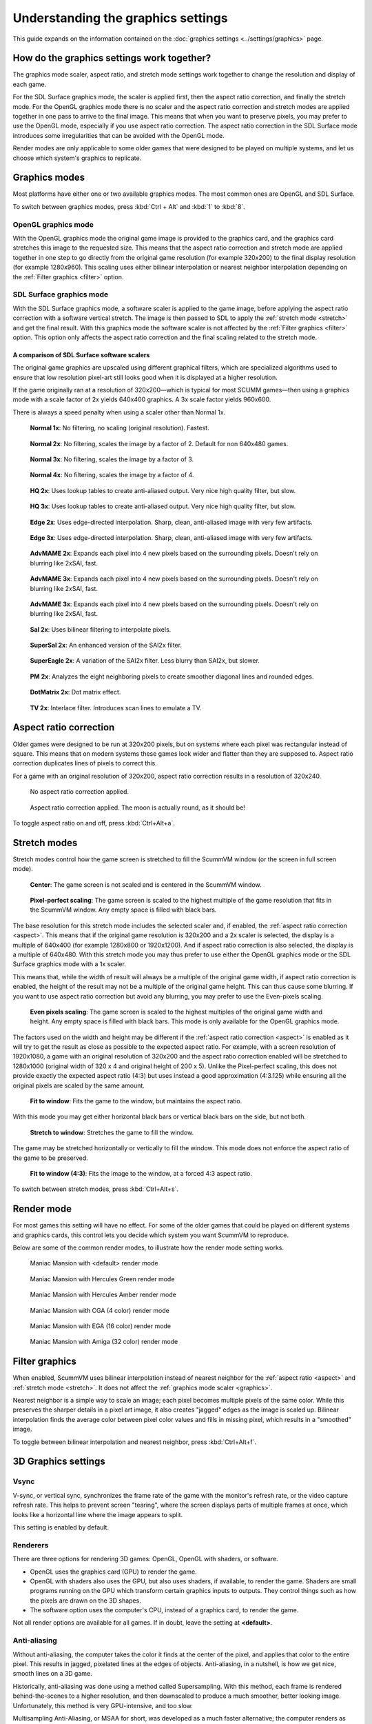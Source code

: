 =====================================
Understanding the graphics settings
=====================================

This guide expands on the information contained on the :doc:`graphics settings <../settings/graphics>` page.

How do the graphics settings work together?
----------------------------------------------

The graphics mode scaler, aspect ratio, and stretch mode settings work together to change the resolution and display of each game.

For the SDL Surface graphics mode, the scaler is applied first, then the aspect ratio correction, and finally the stretch mode. For the OpenGL graphics mode there is no scaler and the aspect ratio correction and stretch modes are applied together in one pass to arrive to the final image. This means that when you want to preserve pixels, you may prefer to use the OpenGL mode, especially if you use aspect ratio correction. The aspect ratio correction in the SDL Surface mode introduces some irregularities that can be avoided with the OpenGL mode.

Render modes are only applicable to some older games that were designed to be played on multiple systems, and let us choose which system's graphics to replicate.

.. _graphics:

Graphics modes
---------------------------

Most platforms have either one or two available graphics modes. The most common ones are OpenGL and SDL Surface.

To switch between graphics modes, press :kbd:`Ctrl + Alt` and :kbd:`1` to :kbd:`8`.

OpenGL graphics mode
*************************************

With the OpenGL graphics mode the original game image is provided to the graphics card, and the graphics card stretches this image to the requested size. This means that the aspect ratio correction and stretch mode are applied together in one step to go directly from the original game resolution (for example 320x200) to the final display resolution (for example 1280x960). This scaling uses either bilinear interpolation or nearest neighbor interpolation depending on the :ref:`Filter graphics <filter>` option.

SDL Surface graphics mode
*************************************

With the SDL Surface graphics mode, a software scaler is applied to the game image, before applying the aspect ratio correction with a software vertical stretch. The image is then passed to SDL to apply the :ref:`stretch mode <stretch>` and get the final result. With this graphics mode the software scaler is not affected by the :ref:`Filter graphics <filter>` option. This option only affects the aspect ratio correction and the final scaling related to the stretch mode.

A comparison of SDL Surface software scalers
~~~~~~~~~~~~~~~~~~~~~~~~~~~~~~~~~~~~~~~~~~~~~~~~~~

The original game graphics are upscaled using different graphical filters, which are specialized algorithms used to ensure that low resolution pixel-art still looks good when it is displayed at a higher resolution.

If the game originally ran at a resolution of 320x200—which is typical for most SCUMM games—then using a graphics mode with a scale factor of 2x yields 640x400 graphics. A 3x scale factor yields 960x600.

There is always a speed penalty when using a scaler other than Normal 1x.

.. figure:: ../images/graphics/graphics_mode/1x.png

    **Normal 1x**: No filtering, no scaling (original resolution). Fastest.

.. figure:: ../images/graphics/graphics_mode/2x.png

   **Normal 2x**: No filtering, scales the image by a factor of 2. Default for non 640x480 games.

.. figure:: ../images/graphics/graphics_mode/3x.png

   **Normal 3x**: No filtering, scales the image by a factor of 3.

.. figure:: ../images/graphics/graphics_mode/4x.png

    **Normal 4x**: No filtering, scales the image by a factor of 4.

.. figure:: ../images/graphics/graphics_mode/hq2x.png

    **HQ 2x**: Uses lookup tables to create anti-aliased output. Very nice high quality filter, but slow.

.. figure:: ../images/graphics/graphics_mode/hq3x.png

    **HQ 3x**: Uses lookup tables to create anti-aliased output. Very nice high quality filter, but slow.

.. figure:: ../images/graphics/graphics_mode/edge2x.png

    **Edge 2x**: Uses edge-directed interpolation. Sharp, clean, anti-aliased image with very few artifacts.

.. figure:: ../images/graphics/graphics_mode/edge3x.png

    **Edge 3x**: Uses edge-directed interpolation. Sharp, clean, anti-aliased image with very few artifacts.

.. figure:: ../images/graphics/graphics_mode/advmame2x.png

    **AdvMAME 2x**: Expands each pixel into 4 new pixels based on the surrounding pixels. Doesn't rely on blurring like 2xSAI, fast.

.. figure:: ../images/graphics/graphics_mode/advmame3x.png

    **AdvMAME 3x**: Expands each pixel into 4 new pixels based on the surrounding pixels. Doesn't rely on blurring like 2xSAI, fast.

.. figure:: ../images/graphics/graphics_mode/advmame4x.png

    **AdvMAME 3x**: Expands each pixel into 4 new pixels based on the surrounding pixels. Doesn't rely on blurring like 2xSAI, fast.

.. figure:: ../images/graphics/graphics_mode/sai2x.png

    **SaI 2x**: Uses bilinear filtering to interpolate pixels.

.. figure:: ../images/graphics/graphics_mode/supersai2x.png

    **SuperSaI 2x**: An enhanced version of the SAI2x filter.

.. figure:: ../images/graphics/graphics_mode/supereagle2x.png

    **SuperEagle 2x**: A variation of the SAI2x filter. Less blurry than SAI2x, but slower.

.. figure:: ../images/graphics/graphics_mode/pm2x.png

    **PM 2x**: Analyzes the eight neighboring pixels to create smoother diagonal lines and rounded edges.

.. figure:: ../images/graphics/graphics_mode/dotmatrix2x.png

    **DotMatrix 2x**: Dot matrix effect.

.. figure:: ../images/graphics/graphics_mode/tv2x.png

    **TV 2x**: Interlace filter. Introduces scan lines to emulate a TV.


.. _aspect:

Aspect ratio correction
------------------------------------

Older games were designed to be run at 320x200 pixels, but on systems where each pixel was rectangular instead of square. This means that on modern systems these games look wider and flatter than they are supposed to. Aspect ratio correction duplicates lines of pixels to correct this.

For a game with an original resolution of 320x200, aspect ratio correction results in a resolution of 320x240.

.. figure:: ../images/graphics/aspect_ratio/no_aspect_ratio.png

    No aspect ratio correction applied.

.. figure:: ../images/graphics/aspect_ratio/aspect_ratio.png

    Aspect ratio correction applied. The moon is actually round, as it should be!

To toggle aspect ratio on and off, press :kbd:`Ctrl+Alt+a`.

.. _stretch:

Stretch modes
----------------------

Stretch modes control how the game screen is stretched to fill the ScummVM window (or the screen in full screen mode).

.. figure:: ../images/graphics/stretch_mode/center.png

    **Center**: The game screen is not scaled and is centered in the ScummVM window.

.. figure:: ../images/graphics/stretch_mode/pixel-perfect.png

    **Pixel-perfect scaling**: The game screen is scaled to the highest multiple of the game resolution that fits in the ScummVM window. Any empty space is filled with black bars.

The base resolution for this stretch mode includes the selected scaler and, if enabled, the :ref:`aspect ratio correction <aspect>`. This means that if the original game resolution is 320x200 and a 2x scaler is selected, the display is a multiple of 640x400 (for example 1280x800 or 1920x1200). And if aspect ratio correction is also selected, the display is a multiple of 640x480. With this stretch mode you may thus prefer to use either the OpenGL graphics mode or the SDL Surface graphics mode with a 1x scaler.

This means that, while the width of result will always be a multiple of the original game width, if aspect ratio correction is enabled, the height of the result may not be a multiple of the original game height. This can thus cause some blurring. If you want to use aspect ratio correction but avoid any blurring, you may prefer to use the Even-pixels scaling.

.. figure:: ../images/graphics/stretch_mode/even-pixels.png

    **Even pixels scaling**: The game screen is scaled to the highest multiples of the original game width and height. Any empty space is filled with black bars. This mode is only available for the OpenGL graphics mode.

The factors used on the width and height may be different if the :ref:`aspect ratio correction <aspect>` is enabled as it will try to get the result as close as possible to the expected aspect ratio. For example, with a screen resolution of 1920x1080, a game with an original resolution of 320x200 and the aspect ratio correction enabled will be stretched to 1280x1000 (original width of 320 x 4 and original height of 200 x 5). Unlike the Pixel-perfect scaling, this does not provide exactly the expected aspect ratio (4:3) but uses instead a good approximation (4:3.125) while ensuring all the original pixels are scaled by the same amount.

.. figure:: ../images/graphics/stretch_mode/fit-to-window.png

    **Fit to window**: Fits the game to the window, but maintains the aspect ratio.

With this mode you may get either horizontal black bars or vertical black bars on the side, but not both.

.. figure:: ../images/graphics/stretch_mode/stretch-to-window.png

    **Stretch to window**: Stretches the game to fill the window.

The game may be stretched horizontally or vertically to fill the window. This mode does not enforce the aspect ratio of the game to be preserved.

.. figure:: ../images/graphics/stretch_mode/fit-3-4.png

    **Fit to window (4:3)**: Fits the image to the window, at a forced 4:3 aspect ratio.

To switch between stretch modes, press :kbd:`Ctrl+Alt+s`.

.. _filter:

Render mode
-------------

For most games this setting will have no effect. For some of the older games that could be played on different systems and graphics cards, this control lets you decide which system you want ScummVM to reproduce.

Below are some of the common render modes, to illustrate how the render mode setting works.

.. figure:: ../images/graphics/render_mode/default.png

    Maniac Mansion with <default> render mode

.. figure:: ../images/graphics/render_mode/herc_green.png

    Maniac Mansion with Hercules Green render mode

.. figure:: ../images/graphics/render_mode/herc_amber.png

    Maniac Mansion with Hercules Amber render mode

.. figure:: ../images/graphics/render_mode/cga.png

    Maniac Mansion with CGA (4 color) render mode

.. figure:: ../images/graphics/render_mode/ega.png

    Maniac Mansion with EGA (16 color) render mode

.. figure:: ../images/graphics/render_mode/amiga.png

    Maniac Mansion with Amiga (32 color) render mode

Filter graphics
----------------

When enabled, ScummVM uses bilinear interpolation instead of nearest neighbor for the :ref:`aspect ratio <aspect>` and :ref:`stretch mode <stretch>`. It does not affect the :ref:`graphics mode scaler <graphics>`.

Nearest neighbor is a simple way to scale an image; each pixel becomes multiple pixels of the same color. While this preserves the sharper details in a pixel art image, it also creates "jagged" edges as the image is scaled up. Bilinear interpolation finds the average color between pixel color values and fills in missing pixel, which results in a "smoothed" image.

To toggle between bilinear interpolation and nearest neighbor, press :kbd:`Ctrl+Alt+f`.

3D Graphics settings
---------------------

Vsync
*******
V-sync, or vertical sync, synchronizes the frame rate of the game with the monitor's refresh rate, or the video capture refresh rate. This helps to prevent screen "tearing", where the screen displays parts of multiple frames at once, which looks like a horizontal line where the image appears to split.

This setting is enabled by default.

Renderers
*********
There are three options for rendering 3D games: OpenGL, OpenGL with shaders, or software.

- OpenGL uses the graphics card (GPU) to render the game.
- OpenGL with shaders also uses the GPU, but also uses shaders, if available, to render the game. Shaders are small programs running on the GPU which transform certain graphics inputs to outputs. They control things such as how the pixels are drawn on the 3D shapes.
- The software option uses the computer's CPU, instead of a graphics card, to render the game.

Not all render options are available for all games. If in doubt, leave the setting at **<default>**.

Anti-aliasing
***************
Without anti-aliasing, the computer takes the color it finds at the center of the pixel, and applies that color to the entire pixel. This results in jagged, pixelated lines at the edges of objects. Anti-aliasing, in a nutshell, is how we get nice, smooth lines on a 3D game.

Historically, anti-aliasing was done using a method called Supersampling. With this method, each frame is rendered behind-the-scenes to a higher resolution, and then downscaled to produce a much smoother, better looking image. Unfortunately, this method is very GPU-intensive, and too slow.

Multisampling Anti-Aliasing, or MSAA for short, was developed as a much faster alternative; the computer renders as much of the image as possible without anti-aliasing, and then only applies anti-aliasing to the edges. It samples each pixel to find out where the edge is, and how to blend the colors to create a smooth edge. The numbered options in the ScummVM :doc:`../settings/graphics` tab (2x, 4x and 8x), refer to how many samples are taken. 8x MSAA produces a better image than 2x MSAA, but is also more GPU-intensive.

